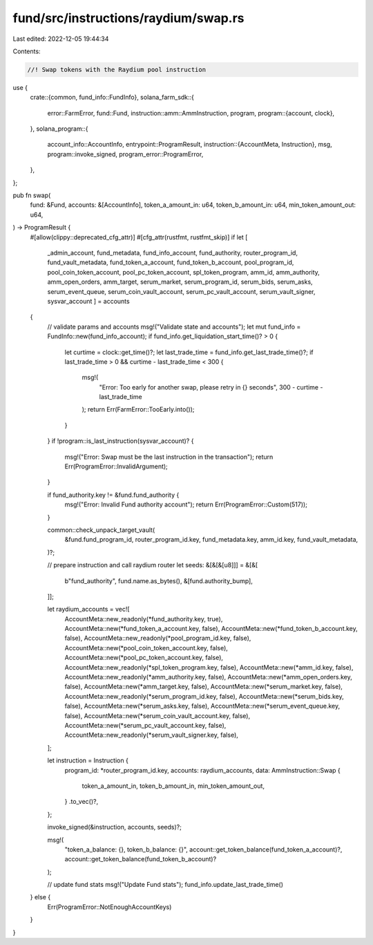 fund/src/instructions/raydium/swap.rs
=====================================

Last edited: 2022-12-05 19:44:34

Contents:

.. code-block:: rs

    //! Swap tokens with the Raydium pool instruction

use {
    crate::{common, fund_info::FundInfo},
    solana_farm_sdk::{
        error::FarmError,
        fund::Fund,
        instruction::amm::AmmInstruction,
        program,
        program::{account, clock},
    },
    solana_program::{
        account_info::AccountInfo,
        entrypoint::ProgramResult,
        instruction::{AccountMeta, Instruction},
        msg,
        program::invoke_signed,
        program_error::ProgramError,
    },
};

pub fn swap(
    fund: &Fund,
    accounts: &[AccountInfo],
    token_a_amount_in: u64,
    token_b_amount_in: u64,
    min_token_amount_out: u64,
) -> ProgramResult {
    #[allow(clippy::deprecated_cfg_attr)]
    #[cfg_attr(rustfmt, rustfmt_skip)]
    if let [
        _admin_account,
        fund_metadata,
        fund_info_account,
        fund_authority,
        router_program_id,
        fund_vault_metadata,
        fund_token_a_account,
        fund_token_b_account,
        pool_program_id,
        pool_coin_token_account,
        pool_pc_token_account,
        spl_token_program,
        amm_id,
        amm_authority,
        amm_open_orders,
        amm_target,
        serum_market,
        serum_program_id,
        serum_bids,
        serum_asks,
        serum_event_queue,
        serum_coin_vault_account,
        serum_pc_vault_account,
        serum_vault_signer,
        sysvar_account
        ] = accounts
    {
        // validate params and accounts
        msg!("Validate state and accounts");
        let mut fund_info = FundInfo::new(fund_info_account);
        if fund_info.get_liquidation_start_time()? > 0 {
            let curtime = clock::get_time()?;
            let last_trade_time = fund_info.get_last_trade_time()?;
            if last_trade_time > 0 && curtime - last_trade_time < 300 {
                msg!(
                    "Error: Too early for another swap, please retry in {} seconds",
                    300 - curtime - last_trade_time
                );
                return Err(FarmError::TooEarly.into());
            }
        }
        if !program::is_last_instruction(sysvar_account)? {
            msg!("Error: Swap must be the last instruction in the transaction");
            return Err(ProgramError::InvalidArgument);
        }

        if fund_authority.key != &fund.fund_authority {
            msg!("Error: Invalid Fund authority account");
            return Err(ProgramError::Custom(517));
        }

        common::check_unpack_target_vault(
            &fund.fund_program_id,
            router_program_id.key,
            fund_metadata.key,
            amm_id.key,
            fund_vault_metadata,
        )?;

        // prepare instruction and call raydium router
        let seeds: &[&[&[u8]]] = &[&[
            b"fund_authority",
            fund.name.as_bytes(),
            &[fund.authority_bump],
        ]];

        let raydium_accounts = vec![
            AccountMeta::new_readonly(*fund_authority.key, true),
            AccountMeta::new(*fund_token_a_account.key, false),
            AccountMeta::new(*fund_token_b_account.key, false),
            AccountMeta::new_readonly(*pool_program_id.key, false),
            AccountMeta::new(*pool_coin_token_account.key, false),
            AccountMeta::new(*pool_pc_token_account.key, false),
            AccountMeta::new_readonly(*spl_token_program.key, false),
            AccountMeta::new(*amm_id.key, false),
            AccountMeta::new_readonly(*amm_authority.key, false),
            AccountMeta::new(*amm_open_orders.key, false),
            AccountMeta::new(*amm_target.key, false),
            AccountMeta::new(*serum_market.key, false),
            AccountMeta::new_readonly(*serum_program_id.key, false),
            AccountMeta::new(*serum_bids.key, false),
            AccountMeta::new(*serum_asks.key, false),
            AccountMeta::new(*serum_event_queue.key, false),
            AccountMeta::new(*serum_coin_vault_account.key, false),
            AccountMeta::new(*serum_pc_vault_account.key, false),
            AccountMeta::new_readonly(*serum_vault_signer.key, false),
        ];

        let instruction = Instruction {
            program_id: *router_program_id.key,
            accounts: raydium_accounts,
            data: AmmInstruction::Swap {
                token_a_amount_in,
                token_b_amount_in,
                min_token_amount_out,
            }
            .to_vec()?,
        };

        invoke_signed(&instruction, accounts, seeds)?;

        msg!(
            "token_a_balance: {}, token_b_balance: {}",
            account::get_token_balance(fund_token_a_account)?,
            account::get_token_balance(fund_token_b_account)?
        );

        // update fund stats
        msg!("Update Fund stats");
        fund_info.update_last_trade_time()
    } else {
        Err(ProgramError::NotEnoughAccountKeys)
    }
}


